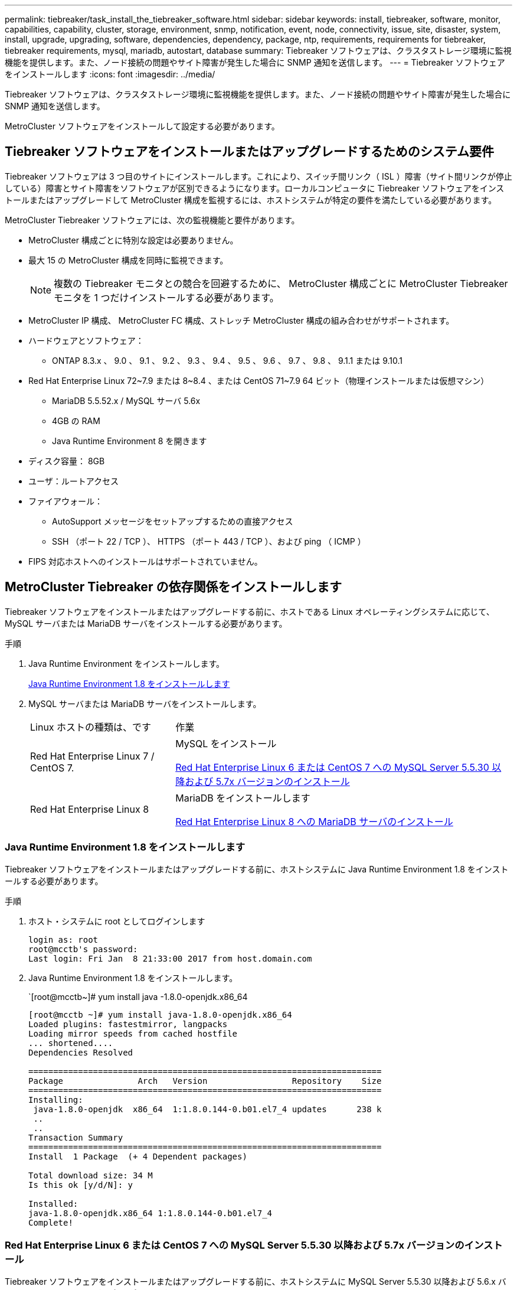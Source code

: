 ---
permalink: tiebreaker/task_install_the_tiebreaker_software.html 
sidebar: sidebar 
keywords: install, tiebreaker, software, monitor, capabilities, capability, cluster, storage, environment, snmp, notification, event, node, connectivity, issue, site, disaster, system, install, upgrade, upgrading, software, dependencies, dependency, package, ntp, requirements, requirements for tiebreaker, tiebreaker requirements, mysql, mariadb, autostart, database 
summary: Tiebreaker ソフトウェアは、クラスタストレージ環境に監視機能を提供します。また、ノード接続の問題やサイト障害が発生した場合に SNMP 通知を送信します。 
---
= Tiebreaker ソフトウェアをインストールします
:icons: font
:imagesdir: ../media/


[role="lead"]
Tiebreaker ソフトウェアは、クラスタストレージ環境に監視機能を提供します。また、ノード接続の問題やサイト障害が発生した場合に SNMP 通知を送信します。

MetroCluster ソフトウェアをインストールして設定する必要があります。



== Tiebreaker ソフトウェアをインストールまたはアップグレードするためのシステム要件

Tiebreaker ソフトウェアは 3 つ目のサイトにインストールします。これにより、スイッチ間リンク（ ISL ）障害（サイト間リンクが停止している）障害とサイト障害をソフトウェアが区別できるようになります。ローカルコンピュータに Tiebreaker ソフトウェアをインストールまたはアップグレードして MetroCluster 構成を監視するには、ホストシステムが特定の要件を満たしている必要があります。

MetroCluster Tiebreaker ソフトウェアには、次の監視機能と要件があります。

* MetroCluster 構成ごとに特別な設定は必要ありません。
* 最大 15 の MetroCluster 構成を同時に監視できます。
+

NOTE: 複数の Tiebreaker モニタとの競合を回避するために、 MetroCluster 構成ごとに MetroCluster Tiebreaker モニタを 1 つだけインストールする必要があります。

* MetroCluster IP 構成、 MetroCluster FC 構成、ストレッチ MetroCluster 構成の組み合わせがサポートされます。
* ハードウェアとソフトウェア：
+
** ONTAP 8.3.x 、 9.0 、 9.1 、 9.2 、 9.3 、 9.4 、 9.5 、 9.6 、 9.7 、 9.8 、 9.1.1 または 9.10.1


* Red Hat Enterprise Linux 72~7.9 または 8~8.4 、または CentOS 71~7.9 64 ビット（物理インストールまたは仮想マシン）
+
** MariaDB 5.5.52.x / MySQL サーバ 5.6x
** 4GB の RAM
** Java Runtime Environment 8 を開きます


* ディスク容量： 8GB
* ユーザ：ルートアクセス
* ファイアウォール：
+
** AutoSupport メッセージをセットアップするための直接アクセス
** SSH （ポート 22 / TCP ）、 HTTPS （ポート 443 / TCP ）、および ping （ ICMP ）


* FIPS 対応ホストへのインストールはサポートされていません。




== MetroCluster Tiebreaker の依存関係をインストールします

Tiebreaker ソフトウェアをインストールまたはアップグレードする前に、ホストである Linux オペレーティングシステムに応じて、 MySQL サーバまたは MariaDB サーバをインストールする必要があります。

.手順
. Java Runtime Environment をインストールします。
+
<<install-java-1-8,Java Runtime Environment 1.8 をインストールします>>

. MySQL サーバまたは MariaDB サーバをインストールします。
+
[cols="30,70"]
|===


| Linux ホストの種類は、です | 作業 


 a| 
Red Hat Enterprise Linux 7 / CentOS 7.
 a| 
MySQL をインストール

<<install-mysql-redhat,Red Hat Enterprise Linux 6 または CentOS 7 への MySQL Server 5.5.30 以降および 5.7x バージョンのインストール>>



 a| 
Red Hat Enterprise Linux 8
 a| 
MariaDB をインストールします

<<install-mariadb,Red Hat Enterprise Linux 8 への MariaDB サーバのインストール>>

|===




=== Java Runtime Environment 1.8 をインストールします

Tiebreaker ソフトウェアをインストールまたはアップグレードする前に、ホストシステムに Java Runtime Environment 1.8 をインストールする必要があります。

.手順
. ホスト・システムに root としてログインします
+
[listing]
----

login as: root
root@mcctb's password:
Last login: Fri Jan  8 21:33:00 2017 from host.domain.com
----
. Java Runtime Environment 1.8 をインストールします。
+
`[root@mcctb~]# yum install java -1.8.0-openjdk.x86_64

+
....
[root@mcctb ~]# yum install java-1.8.0-openjdk.x86_64
Loaded plugins: fastestmirror, langpacks
Loading mirror speeds from cached hostfile
... shortened....
Dependencies Resolved

=======================================================================
Package               Arch   Version                 Repository    Size
=======================================================================
Installing:
 java-1.8.0-openjdk  x86_64  1:1.8.0.144-0.b01.el7_4 updates      238 k
 ..
 ..
Transaction Summary
=======================================================================
Install  1 Package  (+ 4 Dependent packages)

Total download size: 34 M
Is this ok [y/d/N]: y

Installed:
java-1.8.0-openjdk.x86_64 1:1.8.0.144-0.b01.el7_4
Complete!
....




=== Red Hat Enterprise Linux 6 または CentOS 7 への MySQL Server 5.5.30 以降および 5.7x バージョンのインストール

Tiebreaker ソフトウェアをインストールまたはアップグレードする前に、ホストシステムに MySQL Server 5.5.30 以降および 5.6.x バージョンをインストールする必要があります。

.手順
. ホスト・システムに root としてログインします
+
[listing]
----

login as: root
root@mcctb's password:
Last login: Fri Jan  8 21:33:00 2016 from host.domain.com
----
. ホストシステムに MySQL リポジトリを追加します。
+
`[root@mcctb~]#yum localinstall\https://dev.mysql.com/get/mysql57-community-release-el6-11.noarch.rpm`

+
....

Loaded plugins: product-id, refresh-packagekit, security, subscription-manager
Setting up Local Package Process
Examining /var/tmp/yum-root-LLUw0r/mysql-community-release-el6-5.noarch.rpm: mysql-community-release-el6-5.noarch
Marking /var/tmp/yum-root-LLUw0r/mysql-community-release-el6-5.noarch.rpm to be installed
Resolving Dependencies
--> Running transaction check
---> Package mysql-community-release.noarch 0:el6-5 will be installed
--> Finished Dependency Resolution
Dependencies Resolved
================================================================================
Package               Arch   Version
                                    Repository                             Size
================================================================================
Installing:
mysql-community-release
                       noarch el6-5 /mysql-community-release-el6-5.noarch 4.3 k
Transaction Summary
================================================================================
Install       1 Package(s)
Total size: 4.3 k
Installed size: 4.3 k
Is this ok [y/N]: y
Downloading Packages:
Running rpm_check_debug
Running Transaction Test
Transaction Test Succeeded
Running Transaction
  Installing : mysql-community-release-el6-5.noarch                         1/1
  Verifying  : mysql-community-release-el6-5.noarch                         1/1
Installed:
  mysql-community-release.noarch 0:el6-5
Complete!
....
. mysql 57 リポジトリを無効にします。
+
`[root@mcctb~]#yum-config -manager-disable mysql57-community`

. mysql 56 リポジトリを有効にします。
+
`[root@mcctb~]#yum-config -manager-enable mysql56-community`

. リポジトリを有効にします。
+
`[root@mcctb~]# yum repolist enabled | grep "mysql.*-community.*"`

+
....

mysql-connectors-community           MySQL Connectors Community            21
mysql-tools-community                MySQL Tools Community                 35
mysql56-community                    MySQL 5.6 Community Server           231
....
. MySQL Community Server をインストールします。
+
`[root@mcctb~]# yum は mysql-community-server をインストールします

+
[listing]
----

Loaded plugins: product-id, refresh-packagekit, security, subscription-manager
This system is not registered to Red Hat Subscription Management. You can use subscription-manager
to register.
Setting up Install Process
Resolving Dependencies
--> Running transaction check
.....Output truncated.....
---> Package mysql-community-libs-compat.x86_64 0:5.6.29-2.el6 will be obsoleting
--> Finished Dependency Resolution
Dependencies Resolved
==============================================================================
Package                          Arch   Version       Repository          Size
==============================================================================
Installing:
 mysql-community-client         x86_64  5.6.29-2.el6  mysql56-community  18  M
     replacing  mysql.x86_64 5.1.71-1.el6
 mysql-community-libs           x86_64  5.6.29-2.el6  mysql56-community  1.9 M
     replacing  mysql-libs.x86_64 5.1.71-1.el6
 mysql-community-libs-compat    x86_64  5.6.29-2.el6  mysql56-community  1.6 M
     replacing  mysql-libs.x86_64 5.1.71-1.el6
 mysql-community-server         x86_64  5.6.29-2.el6  mysql56-community  53  M
     replacing  mysql-server.x86_64 5.1.71-1.el6
Installing for dependencies:
mysql-community-common          x86_64  5.6.29-2.el6  mysql56-community   308 k

Transaction Summary
===============================================================================
Install       5 Package(s)
Total download size: 74 M
Is this ok [y/N]: y
Downloading Packages:
(1/5): mysql-community-client-5.6.29-2.el6.x86_64.rpm       |  18 MB     00:28
(2/5): mysql-community-common-5.6.29-2.el6.x86_64.rpm       | 308 kB     00:01
(3/5): mysql-community-libs-5.6.29-2.el6.x86_64.rpm         | 1.9 MB     00:05
(4/5): mysql-community-libs-compat-5.6.29-2.el6.x86_64.rpm  | 1.6 MB     00:05
(5/5): mysql-community-server-5.6.29-2.el6.x86_64.rpm       |  53 MB     03:42
-------------------------------------------------------------------------------
Total                                              289 kB/s |  74 MB     04:24
warning: rpmts_HdrFromFdno: Header V3 DSA/SHA1 Signature, key ID 5072e1f5: NOKEY
Retrieving key from file:/etc/pki/rpm-gpg/RPM-GPG-KEY-mysql
Importing GPG key 0x5072E1F5:
 Userid : MySQL Release Engineering <mysql-build@oss.oracle.com>
Package: mysql-community-release-el6-5.noarch
         (@/mysql-community-release-el6-5.noarch)
 From   : file:/etc/pki/rpm-gpg/RPM-GPG-KEY-mysql
Is this ok [y/N]: y
Running rpm_check_debug
Running Transaction Test
Transaction Test Succeeded
Running Transaction
  Installing : mysql-community-common-5.6.29-2.el6.x86_64
....Output truncated....
1.el6.x86_64                                                               7/8
  Verifying  : mysql-5.1.71-1.el6.x86_64                       	           8/8
Installed:
  mysql-community-client.x86_64 0:5.6.29-2.el6
  mysql-community-libs.x86_64 0:5.6.29-2.el6
  mysql-community-libs-compat.x86_64 0:5.6.29-2.el6
  mysql-community-server.x86_64 0:5.6.29-2.el6

Dependency Installed:
  mysql-community-common.x86_64 0:5.6.29-2.el6

Replaced:
  mysql.x86_64 0:5.1.71-1.el6 mysql-libs.x86_64 0:5.1.71-1.el6
  mysql-server.x86_64 0:5.1.71-1.el6
Complete!
----
. MySQL サーバを起動します。
+
`[root@mcctb~]# サービス mysqld 開始日

+
....

Initializing MySQL database:  2016-04-05 19:44:38 0 [Warning] TIMESTAMP
with implicit DEFAULT value is deprecated. Please use
--explicit_defaults_for_timestamp server option (see documentation
for more details).
2016-04-05 19:44:38 0 [Note] /usr/sbin/mysqld (mysqld 5.6.29)
        starting as process 2487 ...
2016-04-05 19:44:38 2487 [Note] InnoDB: Using atomics to ref count
        buffer pool pages
2016-04-05 19:44:38 2487 [Note] InnoDB: The InnoDB memory heap is disabled
....Output truncated....
2016-04-05 19:44:42 2509 [Note] InnoDB: Shutdown completed; log sequence
       number 1625987

PLEASE REMEMBER TO SET A PASSWORD FOR THE MySQL root USER!
To do so, start the server, then issue the following commands:

  /usr/bin/mysqladmin -u root password 'new-password'
  /usr/bin/mysqladmin -u root -h mcctb password 'new-password'

Alternatively, you can run:
  /usr/bin/mysql_secure_installation

which will also give you the option of removing the test
databases and anonymous user created by default.  This is
strongly recommended for production servers.
.....Output truncated.....
WARNING: Default config file /etc/my.cnf exists on the system
This file will be read by default by the MySQL server
If you do not want to use this, either remove it, or use the
--defaults-file argument to mysqld_safe when starting the server

                                                           [  OK  ]
Starting mysqld:                                           [  OK  ]
....
. MySQL サーバが実行されていることを確認します。
+
`[root@mcctb~]# サービス mysqld ステータス

+
[listing]
----

mysqld (pid  2739) is running...
----
. セキュリティとパスワードを設定します。
+
`[root@mcctb~]#mysql_secure_install`

+
....

NOTE: RUNNING ALL PARTS OF THIS SCRIPT IS RECOMMENDED FOR ALL MySQL
       SERVERS IN PRODUCTION USE!  PLEASE READ EACH STEP CAREFULLY!

 In order to log into MySQL to secure it, we'll need the current
 password for the root user.  If you've just installed MySQL, and
 you haven't set the root password yet, the password will be blank,
 so you should just press enter here.

 Enter current password for root (enter for none):   <== on default install
                                                         hit enter here
 OK, successfully used password, moving on...

 Setting the root password ensures that nobody can log into the MySQL
 root user without the proper authorization.

 Set root password? [Y/n] y
 New password:
 Re-enter new password:
 Password updated successfully!
 Reloading privilege tables..
  ... Success!

 By default, a MySQL installation has an anonymous user, allowing anyone
 to log into MySQL without having to have a user account created for
 them.  This is intended only for testing, and to make the installation
 go a bit smoother.  You should remove them before moving into a
 production environment.

 Remove anonymous users? [Y/n] y
  ... Success!

 Normally, root should only be allowed to connect from 'localhost'.  This
 ensures that someone cannot guess at the root password from the network.

 Disallow root login remotely? [Y/n] y
  ... Success!

 By default, MySQL comes with a database named 'test' that anyone can
 access.  This is also intended only for testing, and should be removed
 before moving into a production environment.

 Remove test database and access to it? [Y/n] y
  - Dropping test database...
 ERROR 1008 (HY000) at line 1: Can't drop database 'test';
 database doesn't exist
  ... Failed!  Not critical, keep moving...
  - Removing privileges on test database...
  ... Success!

 Reloading the privilege tables will ensure that all changes made so far
 will take effect immediately.

 Reload privilege tables now? [Y/n] y
  ... Success!

 All done!  If you've completed all of the above steps, your MySQL
 installation should now be secure.

 Thanks for using MySQL!

 Cleaning up...
....
. MySQL ログインが機能していることを確認します。
+
「 [root@mcctb~]#mysql-u root – p`

+
....

Enter password: <configured_password>
Welcome to the MySQL monitor.  Commands end with ; or \g.
Your MySQL connection id is 17
Server version: 5.6.29 MySQL Community Server (GPL)

Copyright (c) 2000, 2016, Oracle and/or its affiliates. All rights reserved.

Oracle is a registered trademark of Oracle Corporation and/or its
affiliates. Other names may be trademarks of their respective
owners.

Type 'help;' or '\h' for help. Type '\c' to clear the current input statement.
mysql>
....
+
MySQL ログインが動作している場合、出力は「 MySQL>` 」プロンプトで終了します。





==== MySQL の自動起動設定の有効化

MySQL デーモンに対して自動起動機能が有効になっていることを確認する必要があります。MySQL デーモンを有効にすると、 MetroCluster Tiebreaker ソフトウェアがインストールされているシステムがリブートした場合に MySQL が自動的に再起動されます。MySQL デーモンが実行されていない場合、 Tiebreaker ソフトウェアは引き続き実行されますが、再起動したり設定を変更したりすることはできません。

.ステップ
. MySQL がブート時に自動で起動することが有効になっていることを確認します
+
「 [root@mcctb~]# systemctl list-buny-files mysqld.service` 」と入力します

+
....
UNIT FILE          State
------------------ ----------
mysqld.service     enabled

....
+
ブート時に MySQL を自動で起動することが有効になっていない場合は、 MySQL のドキュメントを参照して、自動起動機能を有効にしてください。





=== Red Hat Enterprise Linux 8 への MariaDB サーバのインストール

Tiebreaker ソフトウェアをインストールまたはアップグレードする前に、ホストシステムに MariaDB サーバをインストールする必要があります。

ホストシステムが Red Hat Enterprise Linux （ RHEL ） 8 で実行されている必要があります。

.手順
. ホスト・システムに root としてログインします
+
....

login as: root
root@mcctb's password:
Last login: Fri Jan  8 21:33:00 2017 from host.domain.com
....
. MariaDB サーバをインストールします。
+
`[root@mcctb~]#yum は MariaDB -server.x86_64 をインストールします

+
....
 [root@mcctb ~]# yum install mariadb-server.x86_64
Loaded plugins: fastestmirror, langpacks
...
...

===========================================================================
 Package                      Arch   Version         Repository        Size
===========================================================================
Installing:
mariadb-server               x86_64   1:5.5.56-2.el7   base            11 M
Installing for dependencies:

Transaction Summary
===========================================================================
Install  1 Package  (+8 Dependent packages)
Upgrade             ( 1 Dependent package)

Total download size: 22 M
Is this ok [y/d/N]: y
Downloading packages:
No Presto metadata available for base warning:
/var/cache/yum/x86_64/7/base/packages/mariadb-libs-5.5.56-2.el7.x86_64.rpm:
Header V3 RSA/SHA256 Signature,
key ID f4a80eb5: NOKEY] 1.4 MB/s | 3.3 MB  00:00:13 ETA
Public key for mariadb-libs-5.5.56-2.el7.x86_64.rpm is not installed
(1/10): mariadb-libs-5.5.56-2.el7.x86_64.rpm  | 757 kB  00:00:01
..
..
(10/10): perl-Net-Daemon-0.48-5.el7.noarch.rpm|  51 kB  00:00:01
-----------------------------------------------------------------------------------------
Installed:
  mariadb-server.x86_64 1:5.5.56-2.el7

Dependency Installed:
mariadb.x86_64 1:5.5.56-2.el7
perl-Compress-Raw-Bzip2.x86_64 0:2.061-3.el7
perl-Compress-Raw-Zlib.x86_64 1:2.061-4.el7
perl-DBD-MySQL.x86_64 0:4.023-5.el7
perl-DBI.x86_64 0:1.627-4.el7
perl-IO-Compress.noarch 0:2.061-2.el7
perl-Net-Daemon.noarch 0:0.48-5.el7
perl-PlRPC.noarch 0:0.2020-14.el7

Dependency Updated:
  mariadb-libs.x86_64 1:5.5.56-2.el7
Complete!
....
. MariaDB サーバを起動します。
+
「 [root@mcctb~]# systemctl start MariaDB 」

. MariaDB サーバが起動したことを確認します。
+
「 [root@mcctb~]# systemctl status MariaDB 」

+
....

[root@mcctb ~]# systemctl status mariadb
mariadb.service - MariaDB database server
...
Nov 08 21:28:59 mcctb systemd[1]: Starting MariaDB database server...
...
Nov 08 21:29:01 scspr0523972001 systemd[1]: Started MariaDB database server.
....
+

NOTE: MariaDB に対して自動起動を有効にする設定がオンになっていることを確認しますを参照してください <<mariadb-autostart>>。

. セキュリティとパスワードを設定します。
+
`[root@mcctb~]#mysql_secure_install`

+
....

[root@mcctb ~]# mysql_secure_installation
NOTE: RUNNING ALL PARTS OF THIS SCRIPT IS RECOMMENDED FOR ALL MariaDB
SERVERS IN PRODUCTION USE! PLEASE READ EACH STEP CAREFULLY!
Set root password? [Y/n] y
New password:
Re-enter new password:
Password updated successfully!
Remove anonymous users? [Y/n] y
... Success!
Normally, root should only be allowed to connect from 'localhost'. This
ensures that someone cannot guess at the root password from the network.
Disallow root login remotely? [Y/n] y
... Success!
Remove test database and access to it? [Y/n] y
- Dropping test database...
... Success!
- Removing privileges on test database...
... Success!
Reload privilege tables now? [Y/n]
... Success!
Cleaning up...
All done! If you've completed all of the above steps, your MariaDB
installation should now be secure.
Thanks for using MariaDB!
....




==== MariaDB の自動起動設定を有効にします

MariaDB に対して自動起動機能が有効になっていることを確認する必要があります自動起動機能を有効にしておらず、 MetroCluster Tiebreaker ソフトウェアがインストールされているシステムをリブートする必要がある場合、 Tiebreaker ソフトウェアは引き続き実行されますが、 MariaDB サービスを再起動できず、設定を変更できません。

.手順
. 自動起動サービスを有効にします。
+
「 [root@mcctb~]# systemctl enable mariadb.service` 」を参照してください

. ブート時に MariaDB が自動で起動できることを確認します。
+
「 [root@mcctb~]# systemctl list-buny-files mariadb.service` 」と入力します

+
....
UNIT FILE          State
------------------ ----------
mariadb.service    enabled

....




== ソフトウェアパッケージをインストールまたはアップグレードする

MetroCluster 構成を監視するには、ローカルコンピュータで MetroCluster Tiebreaker ソフトウェアをインストールまたはアップグレードする必要があります。

* ストレージシステムで ONTAP 8.3.x 以降が実行されている必要があります。
* yum install java -1.8.0-openjdk` コマンドを使用して OpenJDK をインストールしておく必要があります。


.手順
. MetroCluster Tiebreaker ソフトウェアの最新バージョンをダウンロードします。この例では、バージョン 1.21P3-1 を使用します。
+
https://mysupport.netapp.com/site/["ネットアップサポート"]

. root ユーザとしてホストにログインします。
. Tiebreaker ソフトウェアをインストールまたはアップグレードします。
+
[cols="20,80"]
|===


| 実行する作業 | 問題コマンド 


 a| 
新規インストールを実行する
 a| 
「 rpm -ivh NetApp-MetroCluster-Tiebreaker -Software-1.21P3-1x86_64.rpm 」

インストールが完了すると、次の出力が表示されます。

....
Verifying...                          ################################# [100%]
Preparing...                          ################################# [100%]
Updating / installing...
   1:NetApp-MetroCluster-Tiebreaker-So################################# [100%]
Post installation start Wed Oct 20 09:59:19 EDT 2021
Enter MetroCluster Tiebreaker user password:

Please enter mysql root password when prompted
Enter password:
Synchronizing state of netapp-metrocluster-tiebreaker-software.service with SysV service script with /usr/lib/systemd/systemd-sysv-install.
Executing: /usr/lib/systemd/systemd-sysv-install enable netapp-metrocluster-tiebreaker-software
Created symlink /etc/systemd/system/multi-user.target.wants/netapp-metrocluster-tiebreaker-software.service → /etc/systemd/system/netapp-metrocluster-tiebreaker-software.service.
Attempting to start NetApp MetroCluster Tiebreaker software services
Started NetApp MetroCluster Tiebreaker software services
Enabled autostart of NetApp MetroCluster Tiebreaker software daemon during boot
Created symbolic link for NetApp MetroCluster Tiebreaker software CLI
Post installation end Wed Oct 20 09:59:28 EDT 2021
Successfully installed NetApp MetroCluster Tiebreaker software version 1.21P3.
....


 a| 
既存のインストールをアップグレードする
 a| 
「 rpm -Uvh NetApp-MetroCluster-Tiebreaker -Software-1.21P3-1.x86_64 」 rpm

アップグレードが完了すると、次の出力が表示されます。

....

MetroCluster-Tiebreaker-Software-1.21P3-1.x86_64.rpm
Verifying...                          ################################# [100%]
Preparing...                          ################################# [100%]
Upgrading NetApp MetroCluster Tiebreaker software....
Stopping NetApp MetroCluster Tiebreaker software services before upgrade.
Updating / installing...
   1:NetApp-MetroCluster-Tiebreaker-So################################# [ 50%]
Post installation start Wed Oct 20 09:57:49 EDT 2021
Synchronizing state of netapp-metrocluster-tiebreaker-software.service with SysV service script with /usr/lib/systemd/systemd-sysv-install.
Executing: /usr/lib/systemd/systemd-sysv-install enable netapp-metrocluster-tiebreaker-software
Created symlink /etc/systemd/system/multi-user.target.wants/netapp-metrocluster-tiebreaker-software.service → /etc/systemd/system/netapp-metrocluster-tiebreaker-software.service.
Attempting to start NetApp MetroCluster Tiebreaker software services
Starting NetApp MetroCluster Tiebreaker software services. Retry: 1
Started NetApp MetroCluster Tiebreaker software services
Enabled autostart of NetApp MetroCluster Tiebreaker software daemon during boot
Created symbolic link for NetApp MetroCluster Tiebreaker software CLI
Post upgrade end Wed Oct 20 09:57:52 EDT 2021
Successfully upgraded NetApp MetroCluster Tiebreaker software to version 1.21P3.
Cleaning up / removing...
   2:NetApp-MetroCluster-Tiebreaker-So################################# [100%]

....
|===
+

NOTE: 誤った MySQL ルートパスワードを入力すると、 Tiebreaker ソフトウェアのインストールが完了したことが通知されますが、 Access denied メッセージが表示されます。問題を解決するには 'rpm -e コマンドを使用して Tiebreaker ソフトウェアをアンインストールし ' 正しい MySQL ルート・パスワードを使用してソフトウェアを再インストールする必要があります

. Tiebreaker ホストから各ノード管理 LIF およびクラスタ管理 LIF への SSH 接続を開き、 Tiebreaker が MetroCluster ソフトウェアに接続していることを確認します。


https://mysupport.netapp.com/site/["ネットアップサポート"]



== Tiebreaker モニタが実行されているホストをアップグレードしています

アップグレード前にモニタをオブザーバーモードに切り替えても、 Tiebreaker モニタが実行されているホストを最小限の中断でアップグレードできます。

.手順
. モニタがオブザーバーモードになっていることを確認します。
+
「モニタの表示 - ステータス」

+
....
NetApp MetroCluster Tiebreaker:> monitor show -status
MetroCluster: cluster_A
    Disaster: false
    Monitor State: Normal
    Observer Mode: true
    Silent Period: 15
    Override Vetoes: false
    Cluster: cluster_Ba(UUID:4d9ccf24-080f-11e4-9df2-00a098168e7c)
        Reachable: true
        All-Links-Severed: FALSE
            Node: mcc5-a1(UUID:78b44707-0809-11e4-9be1-e50dab9e83e1)
                Reachable: true
                All-Links-Severed: FALSE
                State: normal
            Node: mcc5-a2(UUID:9a8b1059-0809-11e4-9f5e-8d97cdec7102)
                Reachable: true
                All-Links-Severed: FALSE
                State: normal
    Cluster: cluster_B(UUID:70dacd3b-0823-11e4-a7b9-00a0981693c4)
        Reachable: true
        All-Links-Severed: FALSE
            Node: mcc5-b1(UUID:961fce7d-081d-11e4-9ebf-2f295df8fcb3)
                Reachable: true
                All-Links-Severed: FALSE
                State: normal
            Node: mcc5-b2(UUID:9393262d-081d-11e4-80d5-6b30884058dc)
                Reachable: true
                All-Links-Severed: FALSE
                State: normal
....
. すべてのモニタをオブザーバーモードに変更します。
+
....
NetApp MetroCluster Tiebreaker :> monitor modify -monitor-name _monitor_name_ -observer-mode true
....
. Tiebreaker ホストをアップグレードするには、次の手順のすべての手順を実行します。
+
<<install-upgrade-sw-pkg,ソフトウェアパッケージをインストールまたはアップグレードする>>

. オブザーバーモードを無効にして、すべてのモニタをオンラインモードに戻します。
+
[listing]
----
NetApp MetroCluster Tiebreaker :> monitor modify -monitor-name _monitor_name_ -observer-mode false
----




== Tiebreaker ソフトウェアの NTP ソースを選択しています

Tiebreaker ソフトウェアには、ローカルのネットワークタイムプロトコル（ NTP ）ソースを使用する必要があります。Tiebreaker ソフトウェアが監視する MetroCluster サイトと同じソースは使用しないでください。
